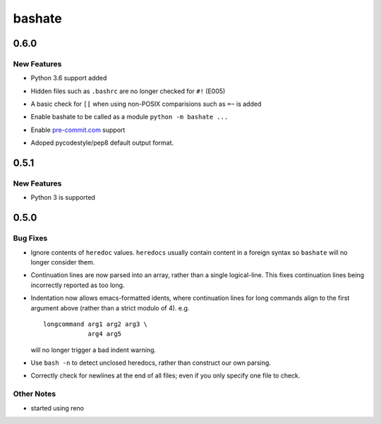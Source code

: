 =======
bashate
=======

.. _bashate_0.6.0:

0.6.0
=====

.. _bashate_0.6.0_New Features:

New Features
------------

.. releasenotes/notes/0-dash-6-748e729ee001df73.yaml @ 925500dc009be966998e70970274b0615e3199ea

- Python 3.6 support added

.. releasenotes/notes/0-dash-6-748e729ee001df73.yaml @ 925500dc009be966998e70970274b0615e3199ea

- Hidden files such as ``.bashrc`` are no longer checked for ``#!`` (E005)

.. releasenotes/notes/0-dash-6-748e729ee001df73.yaml @ 925500dc009be966998e70970274b0615e3199ea

- A basic check for ``[[`` when using non-POSIX comparisions such as ``=~`` is added

.. releasenotes/notes/0-dash-6-748e729ee001df73.yaml @ 925500dc009be966998e70970274b0615e3199ea

- Enable bashate to be called as a module ``python -m bashate ...``

.. releasenotes/notes/0-dash-6-748e729ee001df73.yaml @ 925500dc009be966998e70970274b0615e3199ea

- Enable `pre-commit.com <https://pre-commit.com>`__ support

.. releasenotes/notes/adopt-pycodestyle-output-format-f4d6e35dadfcb6f9.yaml @ b530efc0691aea663669cd97cb3406b47ad27938

- Adoped pycodestyle/pep8 default output format.


.. _bashate_0.5.1:

0.5.1
=====

.. _bashate_0.5.1_New Features:

New Features
------------

.. releasenotes/notes/python-3-4e30b9f2b9e2dcb7.yaml @ 3e76bce89de78a4f41ae9a6a948823190401bc02

- Python 3 is supported


.. _bashate_0.5.0:

0.5.0
=====

.. _bashate_0.5.0_Bug Fixes:

Bug Fixes
---------

.. releasenotes/notes/heredoc-ignore-905b29053652f90e.yaml @ 0661da9c91f38c71d7d6b7521ff23c3dcc8f2949

- Ignore contents of ``heredoc`` values.  ``heredocs`` usually contain content in a foreign syntax so ``bashate`` will no longer consider them.

.. releasenotes/notes/heredoc-ignore-905b29053652f90e.yaml @ 0661da9c91f38c71d7d6b7521ff23c3dcc8f2949

- Continuation lines are now parsed into an array, rather than a single logical-line.  This fixes continuation lines being incorrectly reported as too long.

.. releasenotes/notes/heredoc-ignore-905b29053652f90e.yaml @ 0661da9c91f38c71d7d6b7521ff23c3dcc8f2949

- Indentation now allows emacs-formatted idents, where continuation
  lines for long commands align to the first argument above (rather
  than a strict modulo of 4).  e.g.
  
  ::
  
     longcommand arg1 arg2 arg3 \
                 arg4 arg5
  
  will no longer trigger a bad indent warning.

.. releasenotes/notes/heredoc-ignore-905b29053652f90e.yaml @ 0661da9c91f38c71d7d6b7521ff23c3dcc8f2949

- Use ``bash -n`` to detect unclosed heredocs, rather than construct our own parsing.

.. releasenotes/notes/heredoc-ignore-905b29053652f90e.yaml @ 0661da9c91f38c71d7d6b7521ff23c3dcc8f2949

- Correctly check for newlines at the end of all files; even if you only specify one file to check.


.. _bashate_0.5.0_Other Notes:

Other Notes
-----------

.. releasenotes/notes/start-using-reno-eaaafddb3fbf2010.yaml @ 0661da9c91f38c71d7d6b7521ff23c3dcc8f2949

- started using reno

